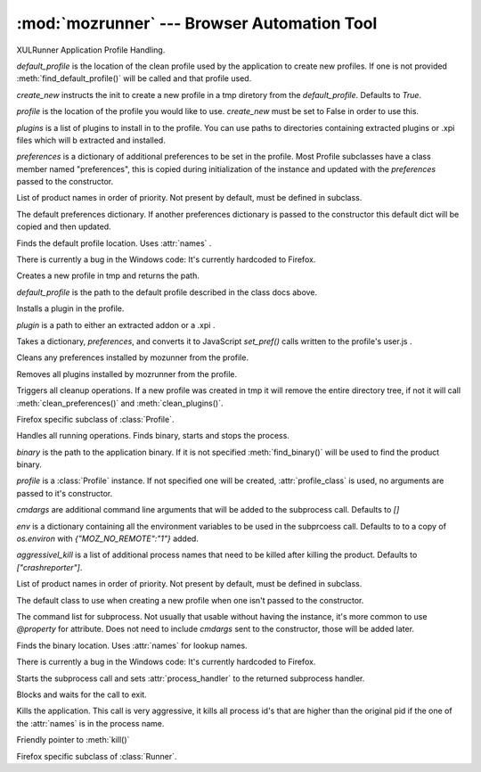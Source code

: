 :mod:`mozrunner` --- Browser Automation Tool
===========================================

.. module:: mozrunner
   :synopsis: Reliably starts/stops/configures XULRunner applications.
.. moduleauthor:: Mikeal Rogers <mikeal.rogers@gmail.com>
.. sectionauthor:: Mikeal Rogers <mikeal.rogers@gmail.com>

.. class:: Profile([default_profile[, profile[, create_new[, plugins[, preferences]]]]])

   XULRunner Application Profile Handling.

   *default_profile* is the location of the clean profile used by the application to 
   create new profiles. If one is not provided :meth:`find_default_profile()` will be called
   and that profile used.

   *create_new* instructs the init to create a new profile in a tmp diretory from the 
   *default_profile*. Defaults to `True`.

   *profile* is the location of the profile you would like to use. *create_new* must be set to 
   False in order to use this.

   *plugins* is a list of plugins to install in to the profile. You can use paths to 
   directories containing extracted plugins or .xpi files which will b extracted and
   installed.

   *preferences* is a dictionary of additional preferences to be set in the profile.
   Most Profile subclasses have a class member named "preferences", this is copied
   during initialization of the instance and updated with the *preferences* passed to 
   the constructor.
   
   .. attribute:: names
   
   List of product names in order of priority. Not present by default, must be defined in 
   subclass.
   
   .. attribute:: preferences
   
   The default preferences dictionary. If another preferences dictionary is passed to
   the constructor this default dict will be copied and then updated.

   .. method:: find_default_profile()

   Finds the default profile location. Uses :attr:`names` .
	
   There is currently a bug in the Windows code: It's currently hardcoded to Firefox.

   .. method:: create_new_profile(default_profile_location)
	
   Creates a new profile in tmp and returns the path.
	
   *default_profile* is the path to the default profile described in the class docs
   above.

   .. method:: install_plugin(plugin)
	
   Installs a plugin in the profile. 
	
   *plugin* is a path to either an extracted addon or a .xpi .
	
   .. method:: set_preferences(preferences)
	
   Takes a dictionary, *preferences*, and converts it to JavaScript `set_pref()` calls
   written to the profile's user.js .
	
   .. method:: clean_preferences()
	
   Cleans any preferences installed by mozunner from the profile.
	
   .. method:: clean_plugins()
	
   Removes all plugins installed by mozrunner from the profile.
	
   .. method:: cleanup()
	
   Triggers all cleanup operations. If a new profile was created in tmp it will
   remove the entire directory tree, if not it will call :meth:`clean_preferences()` and 
   :meth:`clean_plugins()`.

.. class:: FirefoxProfile([default_profile[, profile[, create_new[, plugins[, preferences]]]]])

   Firefox specific subclass of :class:`Profile`.

.. class:: Runner([binary[, profile[, cmdargs[, env[, aggressively_kill]]]]])

   Handles all running operations. Finds binary, starts and stops the process.

   *binary* is the path to the application binary. If it is not specified 
   :meth:`find_binary()` will be used to find the product binary.
   
   *profile* is a :class:`Profile` instance. If not specified one will be created, 
   :attr:`profile_class` is used, no arguments are passed to it's constructor.
   
   *cmdargs* are additional command line arguments that will be added to the 
   subprocess call. Defaults to `[]`
   
   *env* is a dictionary containing all the environment variables to be used in the
   subprcoess call. Defaults to to a copy of `os.environ` with `{"MOZ_NO_REMOTE":"1"}`
   added.
   
   *aggressivel_kill* is a list of additional process names that need to be killed
   after killing the product. Defaults to `["crashreporter"]`.
   
   .. attribute:: names
   
   List of product names in order of priority. Not present by default, must be defined in 
   subclass.
   
   .. attribute:: profile_class
   
   The default class to use when creating a new profile when one isn't passed to the 
   constructor.
   
   .. attribute:: command
   
   The command list for subprocess. Not usually that usable without having the instance, 
   it's more common to use `@property` for attribute. Does not need to include *cmdargs* 
   sent to the constructor, those will be added later.
   
   .. method:: find_binary()

   Finds the binary location. Uses :attr:`names` for lookup names.
	
   There is currently a bug in the Windows code: It's currently hardcoded to Firefox.
   
   .. method:: start()
   
   Starts the subprocess call and sets :attr:`process_handler` to the returned 
   subprocess handler.
   
   .. method:: wait()
   
   Blocks and waits for the call to exit.
   
   .. method:: kill()
   
   Kills the application. This call is very aggressive, it kills all process id's 
   that are higher than the original pid if the one of the :attr:`names` is in the
   process name.
   
   .. method:: stop()
   
   Friendly pointer to :meth:`kill()`
   
.. class:: FirefoxRunner([binary[, profile[, cmdargs[, env[, aggressively_kill]]]]])

   Firefox specific subclass of :class:`Runner`.
   
   








